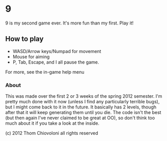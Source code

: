 * 9

9 is my second game ever.  It's more fun than my first.  Play it!




** How to play
 - WASD/Arrow keys/Numpad for movement
 - Mouse for aiming
 - P, Tab, Escape, and I all pause the game.

For more, see the in-game help menu

*** About

This was made over the first 2 or 3 weeks of the spring 2012 semester.
I'm pretty much done with it now (unless I find any particularly
terrible bugs), but I might come back to it in the future.  It
basically has 2 levels, though after that it will keep generating them
until you die.  The code isn't the best (but then again I've never
claimed to be great at OO), so don't think too much about it if you
take a look at the inside.


(c) 2012 Thom Chiovoloni all rights reserved

